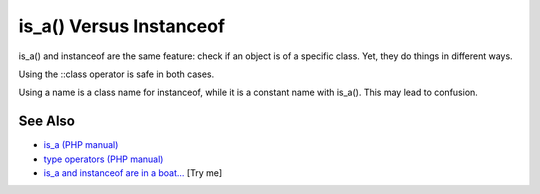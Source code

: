 .. _is_a()-versus-instanceof:

is_a() Versus Instanceof
------------------------

.. meta::
	:description:
		is_a() Versus Instanceof: is_a() and instanceof are the same feature: check if an object is of a specific class.
	:twitter:card: summary_large_image
	:twitter:site: @exakat
	:twitter:title: is_a() Versus Instanceof
	:twitter:description: is_a() Versus Instanceof: is_a() and instanceof are the same feature: check if an object is of a specific class
	:twitter:creator: @exakat
	:twitter:image:src: https://php-tips.readthedocs.io/en/latest/_images/is_a_and_instanceof.png
	:og:image: https://php-tips.readthedocs.io/en/latest/_images/is_a_and_instanceof.png
	:og:title: is_a() Versus Instanceof
	:og:type: article
	:og:description: is_a() and instanceof are the same feature: check if an object is of a specific class
	:og:url: https://php-tips.readthedocs.io/en/latest/tips/is_a_and_instanceof.html
	:og:locale: en

.. raw:: html

	<script type="application/ld+json">{"@context":"https:\/\/schema.org","@graph":[{"@type":"WebPage","@id":"https:\/\/php-tips.readthedocs.io\/en\/latest\/tips\/is_a_and_instanceof.html","url":"https:\/\/php-tips.readthedocs.io\/en\/latest\/tips\/is_a_and_instanceof.html","name":"is_a() Versus Instanceof","isPartOf":{"@id":"https:\/\/www.exakat.io\/"},"datePublished":"Sat, 28 Jun 2025 08:59:22 +0000","dateModified":"Sat, 28 Jun 2025 08:59:22 +0000","description":"is_a() and instanceof are the same feature: check if an object is of a specific class","inLanguage":"en-US","potentialAction":[{"@type":"ReadAction","target":["https:\/\/php-tips.readthedocs.io\/en\/latest\/tips\/is_a_and_instanceof.html"]}]},{"@type":"WebSite","@id":"https:\/\/www.exakat.io\/","url":"https:\/\/www.exakat.io\/","name":"Exakat","description":"Smart PHP static analysis","inLanguage":"en-US"}]}</script>

is_a() and instanceof are the same feature: check if an object is of a specific class. Yet, they do things in different ways.

Using the ::class operator is safe in both cases.

Using a name is a class name for instanceof, while it is a constant name with is_a(). This may lead to confusion.

.. image:: ../images/is_a_and_instanceof.png

See Also
________

* `is_a (PHP manual) <https://www.php.net/manual/en/is_a.php>`_
* `type operators (PHP manual) <https://www.php.net/manual/en/language.operators.type.php#language.operators.type>`_
* `is_a and instanceof are in a boat... <https://3v4l.org/ojvjm>`_ [Try me]

